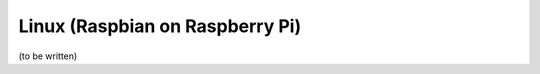 ================================
Linux (Raspbian on Raspberry Pi)
================================

(to be written)
